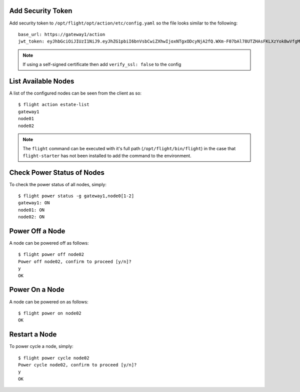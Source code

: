 Add Security Token
^^^^^^^^^^^^^^^^^^

Add security token to ``/opt/flight/opt/action/etc/config.yaml`` so the file looks similar to the following::

    base_url: https://gateway1/action
    jwt_token: eyJhbGciOiJIUzI1NiJ9.eyJhZG1pbiI6bnVsbCwiZXhwIjoxNTgxODcyNjA2fQ.WXm-F07bAl78UTZHAsFKLXzYokBwVfgMabzIMgNfc5Y

.. note:: If using a self-signed certificate then add ``verify_ssl: false`` to the config

List Available Nodes
^^^^^^^^^^^^^^^^^^^^

A list of the configured nodes can be seen from the client as so::

    $ flight action estate-list
    gateway1
    node01
    node02

.. note:: The ``flight`` command can be executed with it's full path (``/opt/flight/bin/flight``) in the case that ``flight-starter`` has not been installed to add the command to the environment.

Check Power Status of Nodes
^^^^^^^^^^^^^^^^^^^^^^^^^^^

To check the power status of all nodes, simply::

    $ flight power status -g gateway1,node0[1-2]
    gateway1: ON
    node01: ON
    node02: ON

Power Off a Node
^^^^^^^^^^^^^^^^

A node can be powered off as follows::

    $ flight power off node02
    Power off node02, confirm to proceed [y/n]?
    y
    OK

Power On a Node
^^^^^^^^^^^^^^^

A node can be powered on as follows::

    $ flight power on node02
    OK

Restart a Node
^^^^^^^^^^^^^^

To power cycle a node, simply::

    $ flight power cycle node02
    Power cycle node02, confirm to proceed [y/n]?
    y
    OK

